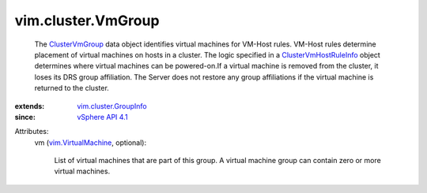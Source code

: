 .. _ClusterVmGroup: ../../vim/cluster/VmGroup.rst

.. _vSphere API 4.1: ../../vim/version.rst#vimversionversion6

.. _vim.VirtualMachine: ../../vim/VirtualMachine.rst

.. _ClusterVmHostRuleInfo: ../../vim/cluster/VmHostRuleInfo.rst

.. _vim.cluster.GroupInfo: ../../vim/cluster/GroupInfo.rst


vim.cluster.VmGroup
===================
  The `ClusterVmGroup`_ data object identifies virtual machines for VM-Host rules. VM-Host rules determine placement of virtual machines on hosts in a cluster. The logic specified in a `ClusterVmHostRuleInfo`_ object determines where virtual machines can be powered-on.If a virtual machine is removed from the cluster, it loses its DRS group affiliation. The Server does not restore any group affiliations if the virtual machine is returned to the cluster.
:extends: vim.cluster.GroupInfo_
:since: `vSphere API 4.1`_

Attributes:
    vm (`vim.VirtualMachine`_, optional):

       List of virtual machines that are part of this group. A virtual machine group can contain zero or more virtual machines.
